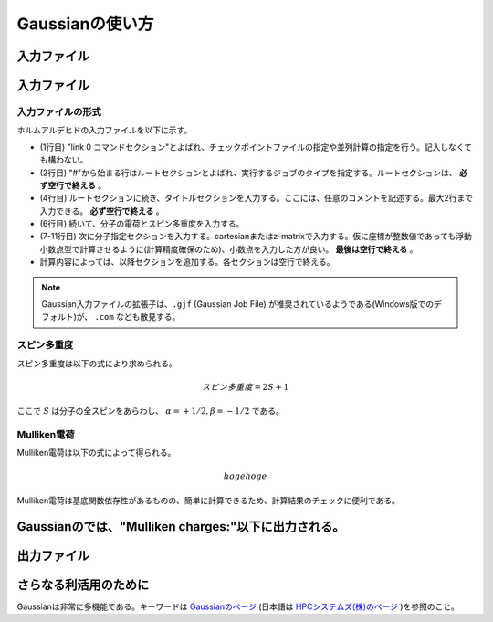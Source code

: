 ****************
Gaussianの使い方
****************

入力ファイル
============


入力ファイル
============


入力ファイルの形式
------------------


ホルムアルデヒドの入力ファイルを以下に示す。

.. code-block:: none
    :linenos:
    :caption: CH2O.gjf

    %chk=form.chk
    #P B3LYP/6-31G(d) SP Pop=Full GFInput

    CH2O

    0 1
    C  0.00000000  0.00000000  0.00000000
    O  0.00000000  0.00000000  1.20651800
    H  0.00000000  0.93772900 -0.59467900
    H -0.00000000 -0.93772900 -0.59467900


+ (1行目) "link 0 コマンドセクション"とよばれ、チェックポイントファイルの指定や並列計算の指定を行う。記入しなくても構わない。
+ (2行目) "#"から始まる行はルートセクションとよばれ、実行するジョブのタイプを指定する。ルートセクションは、 **必ず空行で終える** 。
+ (4行目) ルートセクションに続き、タイトルセクションを入力する。ここには、任意のコメントを記述する。最大2行まで入力できる。 **必ず空行で終える** 。
+ (6行目) 続いて、分子の電荷とスピン多重度を入力する。
+ (7-11行目) 次に分子指定セクションを入力する。cartesianまたはz-matrixで入力する。仮に座標が整数値であっても浮動小数点型で計算させるように(計算精度確保のため)、小数点を入力した方が良い。 **最後は空行で終える** 。
+ 計算内容によっては、以降セクションを追加する。各セクションは空行で終える。


.. note::

    Gaussian入力ファイルの拡張子は、``.gjf`` (Gaussian Job File) が推奨されているようである(Windows版でのデフォルト)が、 ``.com`` なども散見する。


スピン多重度
------------

スピン多重度は以下の式により求められる。

.. math::

    スピン多重度=2S+1

ここで :math:`S` は分子の全スピンをあらわし、 :math:`α=+1/2, β=-1/2` である。




Mulliken電荷
------------


Mulliken電荷は以下の式によって得られる。


.. math::

    hogehoge


Mulliken電荷は基底関数依存性があるものの、簡単に計算できるため、計算結果のチェックに便利である。

Gaussianのでは、"Mulliken charges:"以下に出力される。
=======
出力ファイル
============



さらなる利活用のために
=======================


Gaussianは非常に多機能である。キーワードは `Gaussianのページ <https://gaussian.com/keywords/>`_ (日本語は `HPCシステムズ(株)のページ <https://www.hpc.co.jp/chem/software/gaussian/help/keywords/>`_ )を参照のこと。
